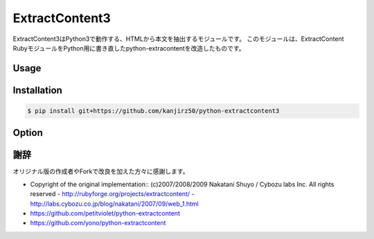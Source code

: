 ExtractContent3
===============

.. image:: https://img.shields.io/badge/License-BSD%202--Clause-orange.svg
   :target: https://opensource.org/licenses/BSD-2-Clause

.. image:: https://img.shields.io/badge/python-3.6-blue.svg
	    
ExtractContent3はPython3で動作する、HTMLから本文を抽出するモジュールです。
このモジュールは、ExtractContent RubyモジュールをPython用に書き直したpython-extracontentを改造したものです。

Usage
------------

.. code-bloc:: python

   import extractcontent
   extractor = extractcontent.ExtractContent()

   # オプション値を指定する
   opt = {"threshold":50}
   extractor.set_default(opt)

   html = open("index.html").read() # 解析対象HTML
   extractor.analyse(html)
   text, title = extractor.as_text()
   html, title = extractor.as_html()
   title = extractor.extract_title(html)

Installation
------------

.. code-block:: bash

   $ pip install git+https://github.com/kanjirz50/python-extractcontent3

Option
-------------

.. code-block::python

   """
   オプションの種類:
   名称 / デフォルト値
   
   threshold / 100
   本文と見なすスコアの閾値

   min_length / 80
   評価を行うブロック長の最小値

   decay_factor / 0.73
   減衰係数
   小さいほど先頭に近いブロックのスコアが高くなります

   continuous_factor / 1.62
   連続ブロック係数
   大きいほどブロックを連続と判定しにくくなる

   punctuation_weight / 10
   句読点に対するスコア　
   大きいほど句読点が存在するブロックを本文と判定しやすくなる

   punctuations r"(?is)([\u3001\u3002\uff01\uff0c\uff0e\uff1f]|\.[^A-Za-z0-9]|,[^0-9]|!|\?)"    
   句読点を抽出する正規表現
    
   waste_expressions / r"(?i)Copyright|All Rights Reserved"
   フッターに含まれる特徴的なキーワードを指定した正規表現

   debug / False
    Trueの場合、ブロック情報を出力
   """

謝辞
----

オリジナル版の作成者やForkで改良を加えた方々に感謝します。

- Copyright of the original implementation:: (c)2007/2008/2009 Nakatani Shuyo / Cybozu labs Inc. All rights reserved
  - http://rubyforge.org/projects/extractcontent/
  - http://labs.cybozu.co.jp/blog/nakatani/2007/09/web_1.html
- https://github.com/petitviolet/python-extractcontent
- https://github.com/yono/python-extractcontent
  
    


